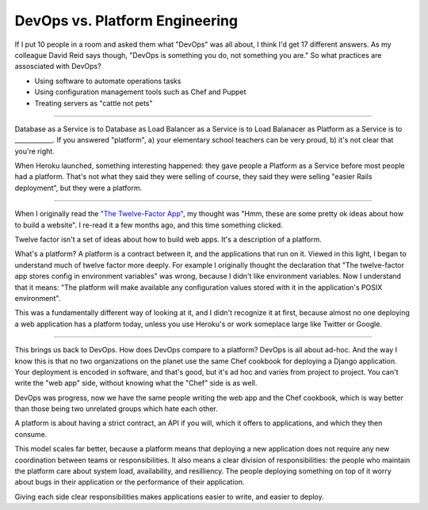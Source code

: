 DevOps vs. Platform Engineering
===============================

If I put 10 people in a room and asked them what "DevOps" was all about, I
think I'd get 17 different answers. As my colleague David Reid says though,
"DevOps is something you do, not something you are." So what practices are
assosciated with DevOps?

* Using software to automate operations tasks
* Using configuration management tools such as Chef and Puppet
* Treating servers as "cattle not pets"

-------

Database as a Service is to Database as Load Balancer as a Service is to Load
Balanacer as Platform as a Service is to ____________. If you answered
"platform", a) your elementary school teachers can be very proud, b) it's not
clear that you're right.

When Heroku launched, something interesting happened: they gave people a
Platform as a Service before most people had a platform. That's not what they
said they were selling of course, they said they were selling "easier Rails
deployment", but they were a platform.

-------

When I originally read the `"The Twelve-Factor App"`_, my thought was "Hmm,
these are some pretty ok ideas about how to build a website". I re-read it a
few months ago, and this time something clicked.

Twelve factor isn't a set of ideas about how to build web apps. It's a
description of a platform.

What's a platform? A platform is a contract between it, and the applications
that run on it. Viewed in this light, I began to understand much of twelve
factor more deeply. For example I originally thought the declaration that "The
twelve-factor app stores config in environment variables" was wrong, because I
didn't like environment variables. Now I understand that it means: "The
platform will make available any configuration values stored with it in the
application's POSIX environment".

This was a fundamentally different way of looking at it, and I didn't
recognize it at first, because almost no one deploying a web application has a
platform today, unless you use Heroku's or work someplace large like Twitter
or Google.

-------

This brings us back to DevOps. How does DevOps compare to a platform? DevOps
is all about ad-hoc. And the way I know this is that no two organizations on
the planet use the same Chef cookbook for deploying a Django application. Your
deployment is encoded in software, and that's good, but it's ad hoc and varies
from project to project. You can't write the "web app" side, without knowing
what the "Chef" side is as well.

DevOps was progress, now we have the same people writing the web app and the
Chef cookbook, which is way better than those being two unrelated groups which
hate each other.

A platform is about having a strict contract, an API if you will, which it
offers to applications, and which they then consume.

This model scales far better, because a platform means that deploying a new
application does not require any new coordination between teams or
responsibilities. It also means a clear division of responsibilities: the
people who maintain the platform care about system load, availability, and
resilliency. The people deploying something on top of it worry about bugs in
their application or the performance of their application.

Giving each side clear responsibilities makes applications easier to write,
and easier to deploy.


.. _`"The Twelve-Factor App"`: http://12factor.net/
